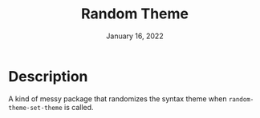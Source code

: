 #+TITLE:   Random Theme
#+DATE:    January 16, 2022
#+SINCE:   <replace with next tagged release version>
#+STARTUP: inlineimages nofold

* Description
A kind of messy package that randomizes the syntax theme when =random-theme-set-theme= is called.
